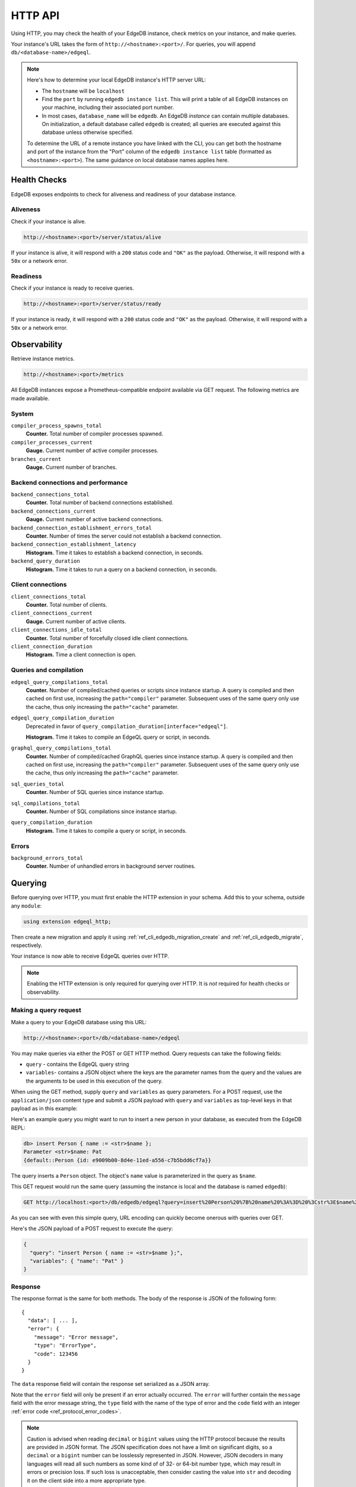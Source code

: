 .. _ref_reference_http_api:

HTTP API
========

Using HTTP, you may check the health of your EdgeDB instance, check metrics on
your instance, and make queries.

Your instance's URL takes the form of ``http://<hostname>:<port>/``. For
queries, you will append ``db/<database-name>/edgeql``.

.. note::

    Here's how to determine your local EdgeDB instance's HTTP server URL:

    - The ``hostname`` will be ``localhost``
    - Find the ``port`` by running ``edgedb instance list``. This will print a
      table of all EdgeDB instances on your machine, including their associated
      port number.
    - In most cases, ``database_name`` will be ``edgedb``. An EdgeDB *instance*
      can contain multiple databases. On initialization, a default database
      called ``edgedb`` is created; all queries are executed against this
      database unless otherwise specified.

    To determine the URL of a remote instance you have linked with the CLI, you
    can get both the hostname and port of the instance from the "Port" column
    of the ``edgedb instance list`` table (formatted as ``<hostname>:<port>``).
    The same guidance on local database names applies here.

.. _ref_reference_health_checks:

Health Checks
-------------

EdgeDB exposes endpoints to check for aliveness and readiness of your database
instance.

Aliveness
^^^^^^^^^

Check if your instance is alive.

.. code-block::

    http://<hostname>:<port>/server/status/alive

If your instance is alive, it will respond with a ``200`` status code and
``"OK"`` as the payload. Otherwise, it will respond with a ``50x`` or a network
error.

Readiness
^^^^^^^^^

Check if your instance is ready to receive queries.

.. code-block::

    http://<hostname>:<port>/server/status/ready

If your instance is ready, it will respond with a ``200`` status code and
``"OK"`` as the payload. Otherwise, it will respond with a ``50x`` or a network
error.


.. _ref_observability:

Observability
-------------

Retrieve instance metrics.

.. code-block::

    http://<hostname>:<port>/metrics

All EdgeDB instances expose a Prometheus-compatible endpoint available via GET
request. The following metrics are made available.

System
^^^^^^

``compiler_process_spawns_total``
  **Counter.** Total number of compiler processes spawned.

``compiler_processes_current``
  **Gauge.** Current number of active compiler processes.

``branches_current``
  **Gauge.** Current number of branches.

Backend connections and performance
^^^^^^^^^^^^^^^^^^^^^^^^^^^^^^^^^^^
``backend_connections_total``
  **Counter.**
  Total number of backend connections established.

``backend_connections_current``
  **Gauge.** Current number of active backend connections.

``backend_connection_establishment_errors_total``
  **Counter.** Number of times the server could not establish a backend
  connection.

``backend_connection_establishment_latency``
  **Histogram.** Time it takes to establish a backend connection, in seconds.

``backend_query_duration``
  **Histogram.** Time it takes to run a query on a backend connection, in
  seconds.

Client connections
^^^^^^^^^^^^^^^^^^

``client_connections_total``
  **Counter.** Total number of clients.

``client_connections_current``
  **Gauge.** Current number of active clients.

``client_connections_idle_total``
  **Counter.** Total number of forcefully closed idle client connections.

``client_connection_duration``
  **Histogram.** Time a client connection is open.

Queries and compilation
^^^^^^^^^^^^^^^^^^^^^^^

``edgeql_query_compilations_total``
  **Counter.** Number of compiled/cached queries or scripts since instance
  startup. A query is compiled and then cached on first use, increasing the
  ``path="compiler"`` parameter. Subsequent uses of the same query only use
  the cache, thus only increasing the ``path="cache"`` parameter.

``edgeql_query_compilation_duration``
  Deprecated in favor of ``query_compilation_duration[interface="edgeql"]``.

  **Histogram.** Time it takes to compile an EdgeQL query or script, in
  seconds.

``graphql_query_compilations_total``
  **Counter.** Number of compiled/cached GraphQL queries since instance
  startup. A query is compiled and then cached on first use, increasing the
  ``path="compiler"`` parameter. Subsequent uses of the same query only use
  the cache, thus only increasing the ``path="cache"`` parameter.

``sql_queries_total``
  **Counter.** Number of SQL queries since instance startup.

``sql_compilations_total``
  **Counter.** Number of SQL compilations since instance startup.

``query_compilation_duration``
  **Histogram.** Time it takes to compile a query or script, in seconds.

Errors
^^^^^^

``background_errors_total``
  **Counter.** Number of unhandled errors in background server routines.

.. _ref_reference_http_querying:

Querying
--------

Before querying over HTTP, you must first enable the HTTP extension in your
schema. Add this to your schema, outside any ``module``:

.. code-block:: sdl

    using extension edgeql_http;

Then create a new migration and apply it using
:ref:`ref_cli_edgedb_migration_create` and
:ref:`ref_cli_edgedb_migrate`, respectively.

Your instance is now able to receive EdgeQL queries over HTTP.

.. note::

    Enabling the HTTP extension is only required for querying over HTTP. It is
    *not* required for health checks or observability.

Making a query request
^^^^^^^^^^^^^^^^^^^^^^

Make a query to your EdgeDB database using this URL:

.. code-block::

    http://<hostname>:<port>/db/<database-name>/edgeql

You may make queries via either the POST or GET HTTP method. Query requests can
take the following fields:

- ``query`` - contains the EdgeQL query string
- ``variables``- contains a JSON object where the keys are the parameter names
  from the query and the values are the arguments to be used in this execution
  of the query.

When using the GET method, supply ``query`` and ``variables`` as query
parameters. For a POST request, use the ``application/json`` content type and
submit a JSON payload with ``query`` and ``variables`` as top-level keys in
that payload as in this example:

Here's an example query you might want to run to insert a new person in your
database, as executed from the EdgeDB REPL:

.. code-block:: edgeql-repl

    db> insert Person { name := <str>$name };
    Parameter <str>$name: Pat
    {default::Person {id: e9009b00-8d4e-11ed-a556-c7b5bdd6cf7a}}

The query inserts a ``Person`` object. The object's ``name`` value is
parameterized in the query as ``$name``.

This GET request would run the same query (assuming the instance is local and
the database is named ``edgedb``):

.. lint-off

.. code-block::

    GET http://localhost:<port>/db/edgedb/edgeql?query=insert%20Person%20%7B%20name%20%3A%3D%20%3Cstr%3E$name%20%7D%3B&variables=%7B%22name%22%3A%20%22Pat%22%7D

.. lint-on

As you can see with even this simple query, URL encoding can quickly become
onerous with queries over GET.

Here's the JSON payload of a POST request to execute the query:

.. code-block::

    {
      "query": "insert Person { name := <str>$name };",
      "variables": { "name": "Pat" }
    }

Response
^^^^^^^^

The response format is the same for both methods. The body of the
response is JSON of the following form::

    {
      "data": [ ... ],
      "error": {
        "message": "Error message",
        "type": "ErrorType",
        "code": 123456
      }
    }

The ``data`` response field will contain the response set serialized
as a JSON array.

Note that the ``error`` field will only be present if an error
actually occurred. The ``error`` will further contain the ``message``
field with the error message string, the ``type`` field with the name
of the type of error and the ``code`` field with an integer
:ref:`error code <ref_protocol_error_codes>`.

.. note::

    Caution is advised when reading ``decimal`` or ``bigint`` values
    using the HTTP protocol because the results are provided in JSON
    format. The JSON specification does not have a limit on
    significant digits, so a ``decimal`` or a ``bigint`` number can be
    losslessly represented in JSON. However, JSON decoders in many
    languages will read all such numbers as some kind of of 32- or
    64-bit number type, which may result in errors or precision loss.
    If such loss is unacceptable, then consider casting the value into
    ``str`` and decoding it on the client side into a more appropriate
    type.
